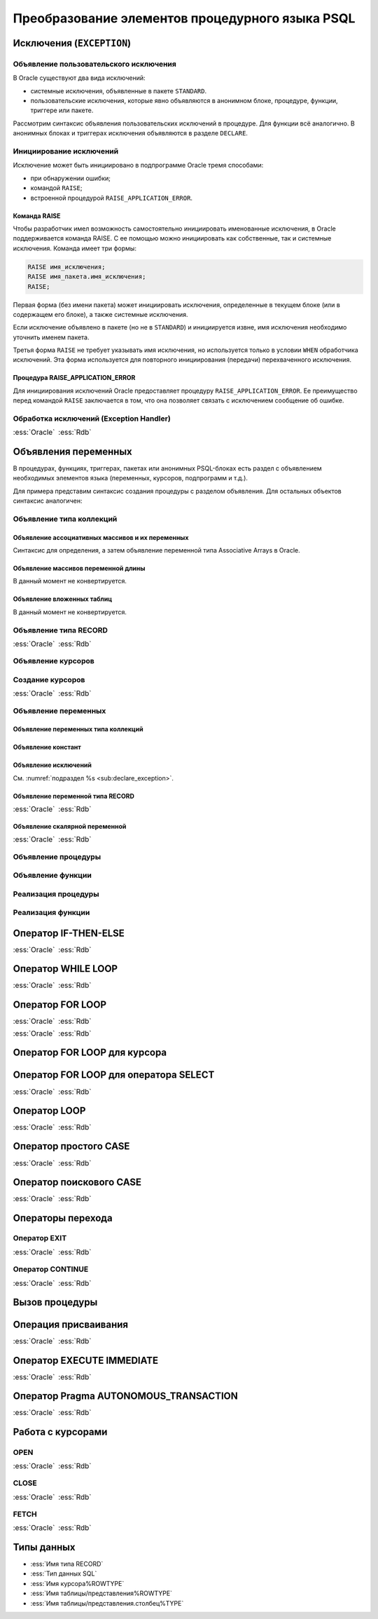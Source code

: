 .. _sec:psql:

Преобразование элементов процедурного языка PSQL
=================================================


Исключения (``EXCEPTION``)
---------------------------------------------

.. _sub:declare_exception:

Объявление пользовательского исключения
^^^^^^^^^^^^^^^^^^^^^^^^^^^^^^^^^^^^^^^^^

В Oracle существуют два вида исключений:

- системные исключения, объявленные в пакете ``STANDARD``. 
- пользовательские исключения, которые явно объявляются в анонимном блоке, процедуре, функции, триггере или пакете.

Рассмотрим синтаксис объявления пользовательских исключений в процедуре. Для функции всё аналогично. 
В анонимных блоках и триггерах исключения объявляются в разделе ``DECLARE``.

.. code-block::
    :emphasize-lines: 4,7,8,9
    :greenlines: 1,2,3,4,5,6,7,8,9,10
    :caption: Oracle
    
    CREATE [ OR REPLACE ] PROCEDURE [ <схема>. ] <имя процедуры>
       [ ( <IN|OUT параметр> [, <IN|OUT параметр>]... ) ] 
    {IS|AS} [<объявление>;...] 
            <имя исключения> EXCEPTION;            
    BEGIN 
        <блок операторов> ... 
        RAISE <имя исключения>;
        EXCEPTION
           WHEN <имя исключения> THEN [<обработка исключения>]
    END [<имя процедуры>] ;



Инициирование исключений
^^^^^^^^^^^^^^^^^^^^^^^^^^

Исключение может быть инициировано в подпрограмме Oracle тремя способами:

- при обнаружении ошибки;
- командой ``RAISE``;
- встроенной процедурой ``RAISE_APPLICATION_ERROR``.


Команда RAISE
""""""""""""""

Чтобы разработчик имел возможность самостоятельно инициировать именованные исключения, в Oracle 
поддерживается команда RAISE. С ее помощью можно инициировать как собственные, так и системные исключения. 
Команда имеет три формы:

.. code-block::

    RAISE имя_исключения;
    RAISE имя_пакета.имя_исключения;
    RAISE;

Первая форма (без имени пакета) может инициировать исключения, определенные в текущем блоке 
(или в содержащем его блоке), а также системные исключения.

Если исключение объявлено в пакете (но не в ``STANDARD``) и инициируется извне, имя исключения необходимо уточнить именем пакета.

Третья форма ``RAISE`` не требует указывать имя исключения, но используется только в условии ``WHEN`` обработчика исключений. 
Эта форма используется для повторного инициирования (передачи) перехваченного исключения.


Процедура RAISE_APPLICATION_ERROR
"""""""""""""""""""""""""""""""""""

Для инициирования исключений Oracle предоставляет процедуру ``RAISE_APPLICATION_ERROR``. 
Ее преимущество перед командой ``RAISE`` заключается в том, что она позволяет связать с исключением сообщение об ошибке.


Обработка исключений (Exception Handler)
^^^^^^^^^^^^^^^^^^^^^^^^^^^^^^^^^^^^^^^^^^^^^^


.. list-table::
      :class: borderless
      
      * - :ess:`Oracle`
          
          .. code-block::
             :greenlines: 1,2,3,4,5,6,7,8,9
             
             EXCEPTION
               WHEN {<имя искл-я> [OR <имя искл-я>]... 
                    | OTHERS }
               THEN 
                  <оператор>; [ <оператор>; ]...

               [WHEN { <имя искл-я> [ OR <имя искл-я> ]... 
                    | OTHERS }
                THEN <оператор>; [<оператор>;]...]
             
        - :ess:`Rdb`
        
          .. code-block:: 
             :greenlines: 1,2,3,4,5,6,7,8,9
              
                                                        .
             WHEN {<имя искл-я> [, <имя искл-я> ...] 
                  | ANY}
             DO [BEGIN] 
                  <оператор>; [ <оператор>; ]...
             [END]
             [WHEN {<имя искл-я> [, <имя искл-я>...] 
                   | ANY}
              DO [BEGIN] <оператор>;[<оператор>;]...[END]]
  	 

Объявления переменных
-------------------------


В процедурах, функциях, триггерах, пакетах или анонимных PSQL-блоках есть раздел с 
объявлением необходимых элементов языка (переменных, курсоров, подпрограмм и т.д.).

Для примера представим синтаксис создания процедуры с разделом объявления. Для остальных объектов синтаксис аналогичен:


.. code-block::
    :redlines:  11,12
    :greenlines: 1,2,3,4,5,6,7,   9,10,13,14,15,16,   18,19,20
    :emphasize-lines: 3,4
    :caption: Oracle
    
    CREATE [ OR REPLACE ] PROCEDURE [ <схема>. ] <имя процедуры>
    [( <IN|OUT параметр> [, <IN|OUT параметр>]... )] 
    { IS | AS } [ { <объявление_1>;... [<объявление_2>;]... }
                  | <объявление_2>;... ] 
    BEGIN 
        ...
    END [<имя процедуры>] ;

    <объявление_1> ::= { <объявление типа коллекций> 
                       | <объявление типа RECORD> 
                       | <объявление типа REF CURSOR> 
                       | <объявление типа SUBTYPE> 
                       | <объявление курсора> 
                       | <объявление переменных>
                       | <объявление функции> 
                       | <объявление процедуры>}

    <объявление_2> ::= { <объявление функции> | <реализация функции> 
                       | <объявление процедуры> | <реализация процедуры>
                       | <объявление курсора> | <создание курсора> }
    


Объявление типа коллекций
^^^^^^^^^^^^^^^^^^^^^^^^^^^^^^^^

Объявление ассоциативных массивов и их переменных
""""""""""""""""""""""""""""""""""""""""""""""""""

Синтаксис для определения, а затем объявление переменной типа Associative Arrays в Oracle.

.. code-block::
    :greenlines: 1,2,3,4,5,7
    :caption: Oracle
    
    TYPE <имя типа ассоц.массива> 
    IS TABLE OF <тип данных> [ NOT NULL ] 
    INDEX BY { VARCHAR2 (<размер>)
             | BINARY_INTEGER 
             | PLS_INTEGER };
    
    <имя переменной> <имя типа ассоц.массива>;


.. code-block:: 
    :greenlines: 1,2,3,4,5
    :caption: Rdb
    
    CREATE GLOBAL TEMPORARY TABLE <имя переменной> (
       I1 { VARCHAR(<размер>)
          | INTEGER } NOT NULL PRIMARY KEY,
       VAL <тип данных> [NOT NULL]
    );


Объявление массивов переменной длины
""""""""""""""""""""""""""""""""""""""

В данный момент не конвертируется.


.. code-block::
    :redlines: 1, 2, 3, 4, 5, 6, 7, 8
    :caption: Oracle
    
    TYPE <имя типа Varray> 
    IS {VARRAY | [VARYING] ARRAY} (<число>)
    OF <тип данных> [ NOT NULL ];


Объявление вложенных таблиц
""""""""""""""""""""""""""""

В данный момент не конвертируется.

.. code-block::
    :redlines: 1, 2
    :caption: Oracle
    
    TYPE <имя типа вложенных таблиц> 
    IS TABLE OF <тип данных> [ NOT NULL ];


Объявление типа RECORD
^^^^^^^^^^^^^^^^^^^^^^^

.. list-table::
      :class: borderless
      
      * - :ess:`Oracle`
          
          .. code-block::
              :greenlines: 1, 2, 3, 4
              
              TYPE <имя типа Record>
              IS RECORD(<имя поля> <тип данных> 
                       [[NOT NULL]{:=|DEFAULT} <выражение>]
                       [, <имя поля> <тип данных>...]...);

        - :ess:`Rdb`
        
          .. code-block:: 
             :greenlines: 1, 2, 3, 4
             
             DECLARE TYPE <имя типа Record> 
               ( <имя поля> <тип данных> 

                 [, <имя поля> <тип данных> ... ]);


..     
    Oбъявление типа SUBTYPE
    ^^^^^^^^^^^^^^^^^^^^^^^^

    В настоящий момент не конвертируется.

    .. code-block::
        :redlines: 1, 2, 3, 4, 5
        
        SUBTYPE <имя подтипа> IS <базовый тип данных> 
        [ <точность> [,<масштаб> ] 
        | RANGE <нижняя граница>..<верхняя граница>
        | CHARACTER SET <набор символов> ]
        [ NOT NULL ];


Объявление курсоров
^^^^^^^^^^^^^^^^^^^^^^

          
.. code-block::
    :greenlines: 1, 2, 3, 4
    :caption: Oracle
    
    CURSOR <имя курсора>
    [( <имя параметра> [IN] <тип данных> [ { := | DEFAULT } <выражение> ] 
    [, <имя параметра> [IN] <тип данных> [ { := | DEFAULT } <выражение>]]... )]
    RETURN <rowtype> ;


Создание курсоров
^^^^^^^^^^^^^^^^^^^^^

.. list-table::
      :class: borderless
      
      * - :ess:`Oracle`
          
          .. code-block::
             :greenlines: 1,8
             :redlines: 2,3,4,5,6,7
              
             CURSOR <имя курсора>
             [(<имя параметра> [IN] <тип данных> 
               [ { := | DEFAULT } <выражение> ] 
               [, <имя параметра> [IN] <тип данных> 
               [ { := | DEFAULT } <выражение>]]... 
             )]
             [RETURN <rowtype>] 
             IS <SELECT-запрос> ;

        - :ess:`Rdb`
        
          .. code-block:: 
             :greenlines: 1,8

             DECLARE [VARIABLE] <имя курсора> CURSOR FOR 






             (<SELECT-запрос>);


Объявление переменных
^^^^^^^^^^^^^^^^^^^^^^

.. code-block::
    :redlines:  2,3
    :greenlines: 1,4,5,6,7
    :caption: Oracle

    { <объявление переменных типа коллекций>
    | <объявление констант>
    | <объявление переменной типа REF CURSOR>
    | <объявление исключений>
    | <объявление переменной типа RECORD>
    | <объявление скалярной переменной>
    }


Объявление переменных типа коллекций
""""""""""""""""""""""""""""""""""""""

.. code-block::
    :redlines:  2,3,4,5,6,7
    :greenlines: 1
    :caption: Oracle
        
    <имя переменной> { <имя типа ассоц.массива> 
                       [:=<выражение> | <вызов функции> | <имя переменной коллекции>]
                     | <имя типа Varray> 
                       [:= {<имя типа Varray>([<список значений>]) | <имя переменной коллекции> }]
                     | <имя типа вложенных таблиц> 
                       [:= {<имя вложенных таблиц>([<список значений>])|<имя переменной коллекции>}]
                     | <имя переменной коллекции>%TYPE } ;    


Объявление констант
"""""""""""""""""""""
        
.. code-block::
    :redlines: 1
    
    <имя константы> CONSTANT <тип данных> [NOT NULL] { := | DEFAULT } <выражение> ;


Объявление исключений
""""""""""""""""""""""

См. :numref:`подраздел %s <sub:declare_exception>`.



Объявление переменной типа RECORD
"""""""""""""""""""""""""""""""""""

.. list-table::
      :class: borderless
      
      * - :ess:`Oracle`
          
          .. code-block::
             :redlines: 4
             :greenlines: 1,2,3,5,6,7
              
             <имя переменной> 
                    { <имя типа RECORD> 
                    | <имя курсора>%ROWTYPE 
                    | <имя переменной CURSOR REF>%ROWTYPE 
                    | <имя таблицы>%ROWTYPE 
                    | <имя представления>%ROWTYPE 
                    | <имя переменной типа RECORD>%TYPE };


        - :ess:`Rdb`    
        
          .. code-block:: 
             :greenlines: 1, 2, 3, 4, 5, 6, 7

             DECLARE [VARIABLE] <имя переменной> 
                   { <имя типа RECORD> 
                   | TYPE OF TABLE  <имя курсора>

                   | TYPE OF TABLE <имя таблицы> 
                   | TYPE OF TABLE <имя представления>
                   | <имя типа RECORD> };


Объявление скалярной переменной
""""""""""""""""""""""""""""""""

.. list-table::
      :class: borderless
      
      * - :ess:`Oracle`
          
          .. code-block::
             :greenlines: 1, 2, 3, 4
              
                                                   .
             <имя переменной> <тип данных> 
             [[NOT NULL] 
             {:= | DEFAULT} <выражение> ] ;

        - :ess:`Rdb`    
        
          .. code-block:: 
             :greenlines: 1, 2, 3, 4

             DECLARE [VARIABLE] 
             <имя переменной> <тип данных>
             [NOT NULL] 
             [{ = | DEFAULT } <значение по умолчанию>] ;


Объявление процедуры
^^^^^^^^^^^^^^^^^^^^^^^^

.. code-block::
    :redlines:  2,3
    :greenlines: 1,4
    :caption: Oracle
        
    PROCEDURE <процедура> [(<IN|OUT параметр>[,<IN|OUT параметр>])] 
    [ ACCESSIBLE BY (<средство доступа> [, <средство доступа> ]...)
    | DEFAULT COLLATION <опция сортировки>
    | AUTHID { CURRENT_USER | DEFINER }]... ;


Объявление функции 
^^^^^^^^^^^^^^^^^^^^^^^

.. code-block::
    :redlines:  4,5,6 
    :greenlines: 1,2,3
    :caption: Oracle
    
    FUNCTION <имя функции> [(<IN|OUT параметр>[,<IN|OUT параметр>])]
    RETURN <тип данных> 
    [ DETERMINISTIC 
    | PIPELINED 
    | PARALLEL_ENABLE 
    | RESULT_CACHE ]... ; 


Реализация процедуры
^^^^^^^^^^^^^^^^^^^^^^

.. code-block::
    :redlines:  2,3,5
    :greenlines: 1,4,6,7,8,9,10,11
    :caption: Oracle

    PROCEDURE <процедура> [(<IN|OUT параметр>[,<IN|OUT параметр>])] 
    [ ACCESSIBLE BY (<средство доступа> [, <средство доступа> ]...)
    | DEFAULT COLLATION <опция сортировки>
    | AUTHID { CURRENT_USER | DEFINER }]... 
    { { IS | AS } <внешний модуль>
    | { IS | AS } [ <объявление_1>;... [<объявление_2>;]... 
                  | <объявление_2>;... ] 
    BEGIN
        <блок операторов> ...
        [ EXCEPTION <обработка исключений> ]
    END [<имя процедуры>] ; }


Реализация функции
^^^^^^^^^^^^^^^^^^^^^^

.. code-block::
    :redlines: 4,5,6,7
    :greenlines: 1,2,3,8,9,10,11,12,13
    :caption: Oracle
    
    FUNCTION <имя функции> [(<IN|OUT параметр>[,<IN|OUT параметр>])]
    RETURN <тип данных> 
    [ DETERMINISTIC
    | PIPELINED
    | PARALLEL_ENABLE
    | RESULT_CACHE [ RELIES_ON ...]  ]...
    { { IS | AS } <внешний модуль>
    | { IS | AS } [ <объявление_1>;... [<объявление_2>;]... 
                  | <объявление_2>;... ] 
    BEGIN
        <блок операторов> ...
        [ EXCEPTION <обработка исключений> ]
    END [<имя процедуры>] ; }



Оператор IF-THEN-ELSE 
------------------------

.. list-table::
      :class: borderless
      
      * - :ess:`Oracle`
          
          .. code-block::
             :greenlines: 1,2,3,4,5,6,7,8,9,10
             
             IF <условие> 
             THEN <оператор> [ <оператор> ]...
             [ ELSIF <условие> 
               THEN <оператор>[<оператор>]...]

             [ ELSE <оператор> [<оператор>]...] 
             END IF ;
                  
        - :ess:`Rdb`
        
          .. code-block:: 
             :greenlines: 1,2,3,4,5,6,7,8,9,10
             
             IF (<условие>)
             THEN [BEGIN] <оператор>[<оператор>...]
             [IF (<условие>) 
              THEN [BEGIN]<оператор>[<оператор>]...[END]]
             [END]
             [ELSE [BEGIN] <оператор>[<оператор>..][END]];
                                                         .


Оператор WHILE LOOP
---------------------

.. list-table::
      :class: borderless
      
      * - :ess:`Oracle`
          
          .. code-block::
             :greenlines: 1,2,3
             
             WHILE <выражение>
             LOOP <оператор> [<оператор>...]
             END LOOP [<метка>] ;

                  
        - :ess:`Rdb`
        
          .. code-block:: 
             :greenlines: 1,2,3
             
             WHILE (<условие>) 
             DO [BEGIN] <оператор> [<оператор>...]
             [END] ;


Оператор FOR LOOP
---------------------

.. list-table::
      :class: borderless
      
      * - :ess:`Oracle`
          
          .. code-block::
             :greenlines: 1,2,3,4,5
             
             FOR <имя переменной> 
             IN <нижняя граница> .. <верхняя граница>
             LOOP <оператор> [<оператор>...]

             END LOOP [<метка>] ;

                  
        - :ess:`Rdb`
        
          .. code-block:: 
             :greenlines: 1,2,3,4,5
             
             <имя переменной> = <нижняя граница>;
             WHILE (<имя переменной> <= <верхняя граница>) 
             DO BEGIN <оператор> [<оператор>...]
             <имя переменной> = <имя переменной>+1
             END;


.. list-table::
      :class: borderless
      
      * - :ess:`Oracle`
          
          .. code-block::
             :greenlines: 1,2,3,4,5
             
             FOR <имя переменной> 
             IN REVERSE <нижн. граница>..<верх. граница>
             LOOP <оператор> [<оператор>...]

             END LOOP [<метка>] ;

                  
        - :ess:`Rdb`
        
          .. code-block:: 
             :greenlines: 1,2,3,4,5
             
             <имя переменной> = <верхняя граница>;
             WHILE (<имя переменной> >= <нижняя граница>) 
             DO BEGIN <оператор> [<оператор>...] 
             <имя переменной> = <имя переменной>-1
             END;

Оператор FOR LOOP для курсора
------------------------------


.. code-block::
    :greenlines: 1,2,3,4,5,6
    :caption: Oracle
    
    FOR <имя переменной типа RECORD> 
    IN <имя курсора> 
    [(<параметр курсора>[ [,]<параметр курсора>]...)]
    LOOP 
    <оператор> [<оператор>...] 
    END LOOP [<метка>] ;

        

.. code-block:: 
    :greenlines: 1,2,3,4,5,6,7,8,9
    :caption: Rdb
    
    DECLARE VARIABLE <item> TYPE OF TABLE <имя курсора>;
    ...
    OPEN <имя курсора>;
    FETCH <имя курсора> INTO <item>;
    WHILE ( ROW_COUNT != 0 ) DO BEGIN
    <оператор> [<оператор>...] 
    FETCH <имя курсора> INTO <item>;
    END
    CLOSE <имя курсора>;



Оператор FOR LOOP для оператора SELECT
-----------------------------------------

.. list-table::
      :class: borderless
      
      * - :ess:`Oracle`
          
          .. code-block::
             :greenlines: 1,2,3,4
             
             FOR <имя переменной типа RECORD> 
             IN (<SELECT-запрос>)
             LOOP <оператор> [<оператор>...] 
             END LOOP [<метка>] ;

                  
        - :ess:`Rdb`
        
          .. code-block:: 
             :greenlines: 1,2,3,4
             
             FOR <оператор SELECT>
             INTO [:]<имя переменной типа RECORD>
             DO <оператор> [<оператор>...] 
             ;


Оператор LOOP
---------------

.. list-table::
      :class: borderless
      
      * - :ess:`Oracle`
          
          .. code-block::
             :greenlines: 1,2,3
             
             LOOP 
               <оператор> [<оператор>...]
             END LOOP [<метка>] ;

                  
        - :ess:`Rdb`
        
          .. code-block:: 
             :greenlines: 1,2,3
             
             WHILE (TRUE)
             DO [BEGIN] <оператор> [<оператор>...]
             [END] ;


Оператор простого CASE
-----------------------

.. list-table::
      :class: borderless
      
      * - :ess:`Oracle`
          
          .. code-block::
             :greenlines: 1,2,3,4,5
             
             CASE <поисковое выражение>
             WHEN <выражение 1> THEN <результат 1> ;
             [WHEN <выражение 2> THEN <результат 2>;]...
             [ELSE <значение по умолчанию>;]
             END CASE [<<метка>>];

                  
        - :ess:`Rdb`
        
          .. code-block:: 
             :greenlines: 1,2,3,4,5
             
             CASE <поисковое выражение>
             WHEN <выражение 1> THEN <результат 1>
             [WHEN <выражение 2> THEN <результат 2>]...
             [ELSE <значение по умолчанию>]
             END;


Оператор поискового CASE
--------------------------

.. list-table::
      :class: borderless
      
      * - :ess:`Oracle`
          
          .. code-block::
             :greenlines: 1,2,3,4,5
             
             CASE
             WHEN <лог.выражение_1> THEN <результат_1>;
             [WHEN <лог.выражение_2> THEN <результат_2>;]
             [ELSE <выражение по умолчанию>;]
             END CASE [<<метка>>] ;

                  
        - :ess:`Rdb`
        
          .. code-block:: 
             :greenlines: 1,2,3,4,5

             CASE
             WHEN <лог.выражение_1> THEN <результат_1>
             [WHEN <лог.выражение_2> THEN <результат_2>]..
             [ELSE <выражение по умолчанию>]
             END


Операторы перехода
-------------------





Оператор EXIT
^^^^^^^^^^^^^^

.. list-table::
      :class: borderless
      
      * - :ess:`Oracle`
          
          .. code-block::
             :greenlines: 1
             :redlines: 2
             
             EXIT [<метка>] 
             [WHEN <булево выражение>] ;

                  
        - :ess:`Rdb`
        
          .. code-block:: 
             :greenlines: 1
             
             EXIT;
                                                  .




Оператор CONTINUE
^^^^^^^^^^^^^^^^^^^

.. list-table::
      :class: borderless
      
      * - :ess:`Oracle`
          
          .. code-block::
             :greenlines: 1
             :redlines: 2
             
             CONTINUE [<метка>] 
             [WHEN <булево выражение>] ;

                  
        - :ess:`Rdb`
        
          .. code-block:: 
             :greenlines: 1
             
             CONTINUE [<метка>];
                                                   .



Вызов процедуры
-------------------




Операция присваивания
-----------------------

.. list-table::
      :class: borderless
      
      * - :ess:`Oracle`
          
          .. code-block::
             :greenlines: 1
             
             <имя переменной> := <выражение>;

                  
        - :ess:`Rdb`
        
          .. code-block:: 
             :greenlines: 1
             
             <имя переменной> = <выражение>;



Оператор EXECUTE IMMEDIATE
----------------------------------

          
.. code-block::
    :redlines: 3,4,5,6,7,8
    :greenlines: 1,2,9
    
    EXECUTE IMMEDIATE '<оператор>'
    [ { INTO { <имя переменной> [, <имя переменной> ]... | <перемення типа RECORD> } 
      | BULK COLLECT INTO { <коллекция>|<:host_array>}
        [, {<коллекция>|<:host_array> } ]... 
      } [USING [IN|OUT|IN OUT] <аргумент привязки> [ [,] [[IN|OUT|IN OUT] <аргумент привязки> ]...]]
    | USING [IN|OUT|IN OUT] <аргумент привязки> [ [,] [[IN|OUT|IN OUT] <аргумент привязки> ]...] 
      [ { RETURNING | RETURN } { INTO ... | BULK COLLECT INTO ... } ]
    | { RETURNING | RETURN } { INTO ... | BULK COLLECT INTO ... } 
    ] ;

                  
.. list-table::
      :class: borderless
      
      * - :ess:`Oracle`
          
          .. code-block::
             :greenlines: 1,2
             :redlines: 3
             
             EXECUTE IMMEDIATE '<оператор>'
             [INTO { <имя перем-ой> [, <имя перем-ой>...]
                   | <перемення типа RECORD>}];

                  
        - :ess:`Rdb`
        
          .. code-block:: 
             :greenlines: 1,2
             :redlines: 3
             
             EXECUTE STATEMENT '<оператор>'
             [INTO {[:]<имя перем-ой> [,[:]<имя перем-ой>]
                   | <перемення типа RECORD> } ]


Оператор Pragma AUTONOMOUS_TRANSACTION
----------------------------------------    


.. list-table::
      :class: borderless
      
      * - :ess:`Oracle`
          
          .. code-block::
             :greenlines: 1
             
             PRAGMA AUTONOMOUS_TRANSACTION ;

                                                       .

                  
        - :ess:`Rdb`
        
          .. code-block:: 
             :greenlines: 1,2,3
             
             IN AUTONOMOUS TRANSACTION DO 
             BEGIN <блок psql операторов> 
             END





Работа с курсорами
------------------------

OPEN
^^^^^^^^

.. list-table::
      :class: borderless
      
      * - :ess:`Oracle`
          
          .. code-block::
             :redlines: 2,3
             :greenlines: 1
             
             OPEN <имя курсора> [(<список параметров>)] ;

                  
        - :ess:`Rdb`
        
          .. code-block:: 
             :greenlines: 1
             
             OPEN <имя курсора> ;


CLOSE
^^^^^^^^

.. list-table::
      :class: borderless
      
      * - :ess:`Oracle`
          
          .. code-block::
             :redlines: 2,3
             :greenlines: 1
             
             CLOSE { <имя курсора> 
                   | <имя переменной типа REF CURSOR> 
                   | :<host_cursor_variable> } ;

                  
        - :ess:`Rdb`
        
          .. code-block:: 
             :greenlines: 1
             
             CLOSE <имя курсора>;

                                                        .



FETCH
^^^^^^^

.. list-table::
      :class: borderless
      
      * - :ess:`Oracle`
          
          .. code-block::
             :redlines: 2,3,6,7
             :greenlines: 1,4,5,8
             
             FETCH { <курсор>
                   | <переменная курсора>
                   | :<host_cursor_variable> }
             { INTO { <переменная> [,<переменная>...]
                    | <переменная типа RECORD>} 
             | BULK COLLECT INTO ... 
               [LIMIT <числовое выражение>] 
             };

                  
        - :ess:`Rdb`
        
          .. code-block:: 
             :greenlines: 1,4,5
             
             FETCH <курсор>


             [INTO { [:]<переменная>[,[:]<переменная>...]
                   | <переменная типа RECORD>}];


                                                        .
             


Типы данных
---------------

.. code-block::
    :redlines: 1,2,3,5,8,10,11,13,14,15
    :greenlines: 4,6,7,9,12,16
    
    { <имя типа Varray>
    | <имя типа вложенных таблиц>
    | [REF] <пользовательский тип>
    | <имя типа RECORD>
    | <имя типа REF CURSOR>
    | <тип данных SQL>
    | <имя курсора>%ROWTYPE
    | <переменная курсора>%ROWTYPE
    | <имя таблицы/представления>%ROWTYPE
    | <переменная типа коллекции>%TYPE
    | <переменная курсора>%TYPE
    | <имя таблицы/представления>.<столбец>%TYPE
    | <имя экземпляра ADT>%TYPE
    | <переменная типа RECORD>[.<поле>]%TYPE
    | <скалярная переменная>%TYPE
    }



- :ess:`Имя типа RECORD`
- :ess:`Тип данных SQL`
- :ess:`Имя курсора%ROWTYPE`
- :ess:`Имя таблицы/представления%ROWTYPE`
- :ess:`Имя таблицы/представления.столбец%TYPE`



